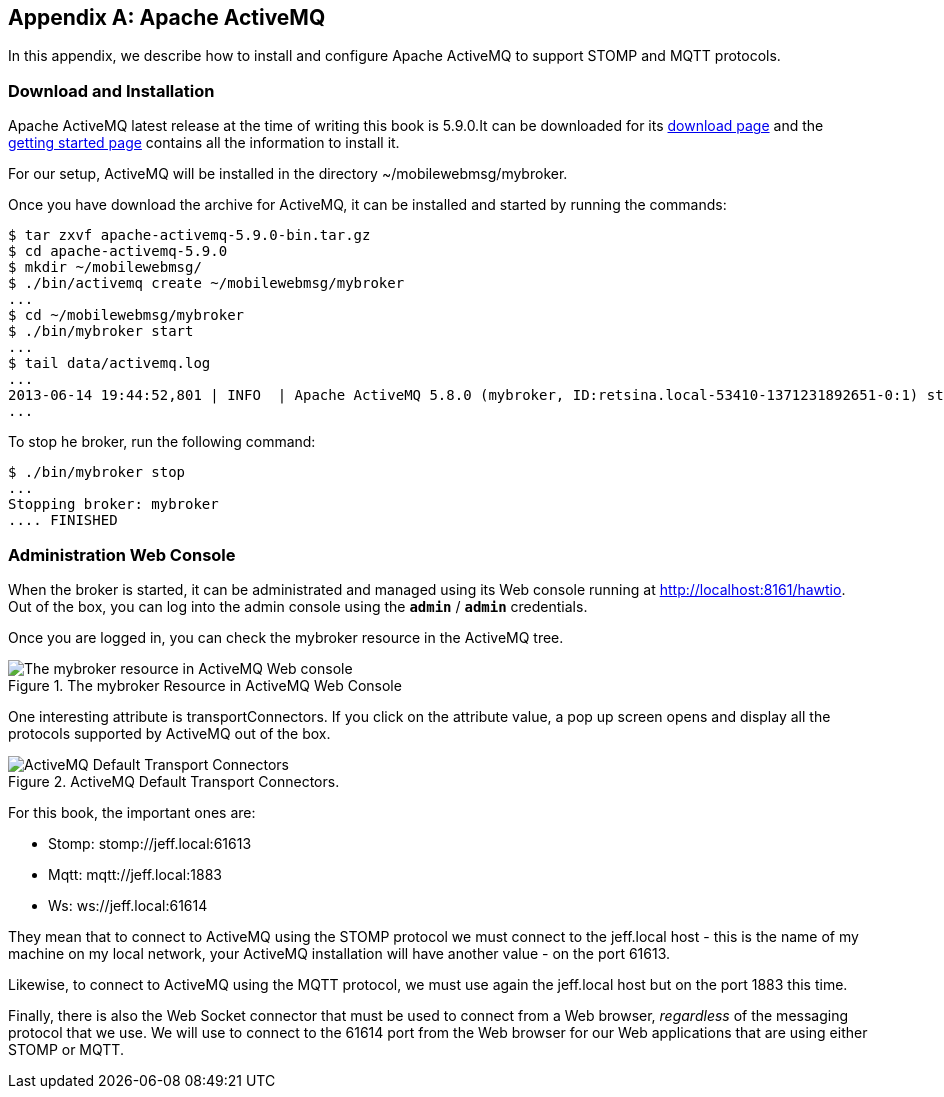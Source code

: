 [[appendix_activemq]]
[appendix]
== Apache ActiveMQ

[role="lead"]
In this appendix, we describe how to install and configure Apache ActiveMQ to
support STOMP and MQTT protocols.

=== Download and Installation

Apache ActiveMQ latest release at the time of writing this book is 5.9.0.It  can be downloaded for its
http://activemq.apache.org/activemq-590-release.html[download page] and the
http://activemq.apache.org/getting-started.html[getting started page] contains all the information to install it.

For our setup, ActiveMQ will be installed in the directory +~/mobilewebmsg/mybroker+.

Once you have download the archive for ActiveMQ, it can be installed and started by running the commands:

[source,sh]
----
$ tar zxvf apache-activemq-5.9.0-bin.tar.gz
$ cd apache-activemq-5.9.0
$ mkdir ~/mobilewebmsg/
$ ./bin/activemq create ~/mobilewebmsg/mybroker
...
$ cd ~/mobilewebmsg/mybroker
$ ./bin/mybroker start
...
$ tail data/activemq.log
...
2013-06-14 19:44:52,801 | INFO  | Apache ActiveMQ 5.8.0 (mybroker, ID:retsina.local-53410-1371231892651-0:1) started | org.apache.activemq.broker.BrokerService | main
...
----

To stop he broker, run the following command:

[source,sh]
----
$ ./bin/mybroker stop
...
Stopping broker: mybroker
.... FINISHED
----

[[app_activemq_admin_console]]
=== Administration Web Console

When the broker is started, it can be administrated and managed using its Web console running at http://localhost:8161/hawtio[http://localhost:8161/hawtio]. Out of the box, you can log into the admin console using the **`admin`** / **`admin`** credentials.

Once you are logged in, you can check the +mybroker+ resource in the ActiveMQ tree.

[[img_app_activemq_1]]
.The mybroker Resource in ActiveMQ Web Console
image::images/AppendixA/ActiveMQ_console.png["The mybroker resource in ActiveMQ Web console"]

One interesting attribute is +transportConnectors+. If you click on the attribute value, a pop up screen opens and display all the protocols supported by ActiveMQ out of the box.

[[img_app_activemq_2]]
.ActiveMQ Default Transport Connectors.
image::images/AppendixA/transport_connectors.png["ActiveMQ Default Transport Connectors"]

For this book, the important ones are:

* Stomp: +stomp://jeff.local:61613+
* Mqtt: +mqtt://jeff.local:1883+
* Ws: +ws://jeff.local:61614+

They mean that to connect to ActiveMQ using the STOMP protocol we must connect to the +jeff.local+ host - this is the name of my machine on my local network, your ActiveMQ installation will have another value - on the port +61613+.

Likewise, to connect to ActiveMQ using the MQTT protocol, we must use again the +jeff.local+ host but on the port +1883+ this time.

Finally, there is also the Web Socket connector that must be used to connect from a Web browser, _regardless_ of the messaging protocol that we use.
We will use to connect to the +61614+ port from the Web browser for our Web applications that are using either STOMP or MQTT.
